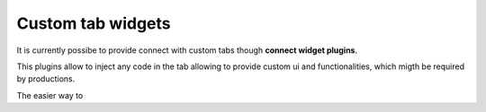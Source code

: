 ..
    :copyright: Copyright (c) 2014 ftrack

.. _using/connect_widgets:

******************
Custom tab widgets
******************

It is currently possibe to provide connect with custom tabs though **connect widget plugins**.

This plugins allow to inject any code in the tab allowing to provide custom ui and functionalities, 
which migth be required by productions.

The easier way to 